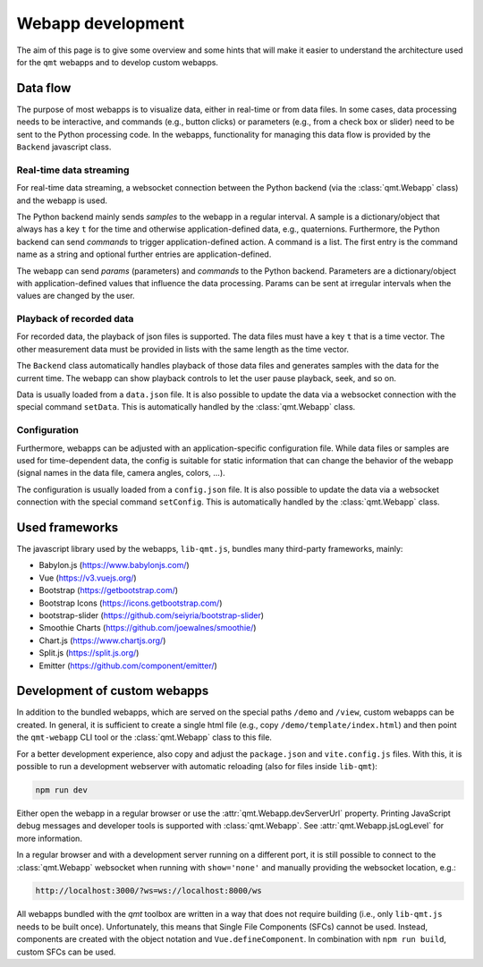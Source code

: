 .. SPDX-FileCopyrightText: 2021 Daniel Laidig <laidig@control.tu-berlin.de>
..
.. SPDX-License-Identifier: MIT

.. _dev_webapps:

Webapp development
##################

The aim of this page is to give some overview and some hints that will make it easier to understand the architecture
used for the ``qmt`` webapps and to develop custom webapps.

Data flow
=========

The purpose of most webapps is to visualize data, either in real-time or from data files. In some cases, data processing
needs to be interactive, and commands (e.g., button clicks) or parameters (e.g., from a check box or slider) need to be
sent to the Python processing code. In the webapps, functionality for managing this data flow is provided by the
``Backend`` javascript class.

Real-time data streaming
------------------------

For real-time data streaming, a websocket connection between the Python backend (via the :class:`qmt.Webapp` class) and
the webapp is used.

The Python backend mainly sends *samples* to the webapp in a regular interval. A sample is a dictionary/object that
always has a key ``t`` for the time and otherwise application-defined data, e.g., quaternions. Furthermore, the
Python backend can send *commands* to trigger application-defined action. A command is a list. The first entry is the
command name as a string and optional further entries are application-defined.

The webapp can send *params* (parameters) and *commands* to the Python backend. Parameters are a dictionary/object with
application-defined values that influence the data processing. Params can be sent at irregular intervals when the values
are changed by the user.

Playback of recorded data
-------------------------

For recorded data, the playback of json files is supported. The data files must have a key ``t`` that is a time vector.
The other measurement data must be provided in lists with the same length as the time vector.

The ``Backend`` class automatically handles playback of those data files and generates samples with the data for the
current time. The webapp can show playback controls to let the user pause playback, seek, and so on.

Data is usually loaded from a ``data.json`` file. It is also possible to update the data via a websocket connection with
the special command ``setData``. This is automatically handled by the :class:`qmt.Webapp` class.

Configuration
-------------

Furthermore, webapps can be adjusted with an application-specific configuration file. While data files or samples are
used for time-dependent data, the config is suitable for static information that can change the behavior of the webapp
(signal names in the data file, camera angles, colors, ...).

The configuration is usually loaded from a ``config.json`` file. It is also possible to update the data via a websocket
connection with the special command ``setConfig``. This is automatically handled by the :class:`qmt.Webapp` class.

Used frameworks
===============

The javascript library used by the webapps, ``lib-qmt.js``, bundles many third-party frameworks, mainly:

- Babylon.js (https://www.babylonjs.com/)
- Vue (https://v3.vuejs.org/)
- Bootstrap (https://getbootstrap.com/)
- Bootstrap Icons (https://icons.getbootstrap.com/)
- bootstrap-slider (https://github.com/seiyria/bootstrap-slider)
- Smoothie Charts (https://github.com/joewalnes/smoothie/)
- Chart.js (https://www.chartjs.org/)
- Split.js (https://split.js.org/)
- Emitter (https://github.com/component/emitter/)

Development of custom webapps
=============================

In addition to the bundled webapps, which are served on the special paths ``/demo`` and ``/view``, custom webapps can
be created. In general, it is sufficient to create a single html file (e.g., copy ``/demo/template/index.html``) and
then point the ``qmt-webapp`` CLI tool or the :class:`qmt.Webapp` class to this file.

For a better development experience, also copy and adjust the ``package.json`` and ``vite.config.js`` files. With this,
it is possible to run a development webserver with automatic reloading (also for files inside ``lib-qmt``):

.. code-block:: sh

    npm run dev

Either open the webapp in a regular browser or use the :attr:`qmt.Webapp.devServerUrl` property. Printing JavaScript
debug messages and developer tools is supported with :class:`qmt.Webapp`. See :attr:`qmt.Webapp.jsLogLevel` for more
information.

In a regular browser and with a development server running on a different port, it is still possible to connect to the
:class:`qmt.Webapp` websocket when running with ``show='none'`` and manually providing the websocket location, e.g.:

.. code-block::

    http://localhost:3000/?ws=ws://localhost:8000/ws

All webapps bundled with the `qmt` toolbox are written in a way that does not require building (i.e., only
``lib-qmt.js`` needs to be built once). Unfortunately, this means that Single File Components (SFCs) cannot be used.
Instead, components are created with the object notation and ``Vue.defineComponent``. In combination with
``npm run build``, custom SFCs can be used.
